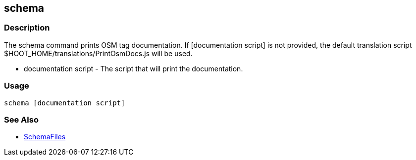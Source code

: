 [[schema]]
== schema

=== Description

The +schema+ command prints OSM tag documentation. If +[documentation script]+ is not provided, the default translation script 
+$HOOT_HOME/translations/PrintOsmDocs.js+ will be used.

* +documentation script+ - The script that will print the documentation.

=== Usage

--------------------------------------
schema [documentation script]
--------------------------------------

=== See Also

* <<hootuser, SchemaFiles>>

